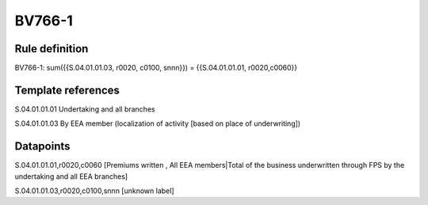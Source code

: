 =======
BV766-1
=======

Rule definition
---------------

BV766-1: sum({{S.04.01.01.03, r0020, c0100, snnn}}) = {{S.04.01.01.01, r0020,c0060}}


Template references
-------------------

S.04.01.01.01 Undertaking and all branches

S.04.01.01.03 By EEA member (localization of activity [based on place of underwriting])


Datapoints
----------

S.04.01.01.01,r0020,c0060 [Premiums written , All EEA members|Total of the business underwritten through FPS by the undertaking and all EEA branches]

S.04.01.01.03,r0020,c0100,snnn [unknown label]


